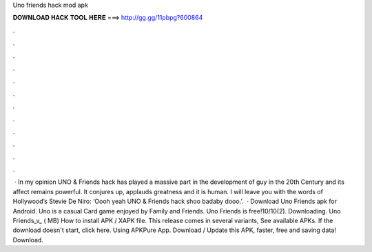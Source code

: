 Uno friends hack mod apk

𝐃𝐎𝐖𝐍𝐋𝐎𝐀𝐃 𝐇𝐀𝐂𝐊 𝐓𝐎𝐎𝐋 𝐇𝐄𝐑𝐄 ===> http://gg.gg/11pbpg?600864

.

.

.

.

.

.

.

.

.

.

.

.

 · In my opinion UNO & Friends hack has played a massive part in the development of guy in the 20th Century and its affect remains powerful. It conjures up, applauds greatness and it is human. I will leave you with the words of Hollywood’s Stevie De Niro: ‘Oooh yeah UNO & Friends hack shoo badaby dooo.’.  · Download Uno Friends apk for Android. Uno is a casual Card game enjoyed by Family and Friends. Uno Friends is free!10/10(2). Downloading. Uno Friends_v_ ( MB) How to install APK / XAPK file. This release comes in several variants, See available APKs. If the download doesn't start, click here. Using APKPure App. Download / Update this APK, faster, free and saving data! Download.